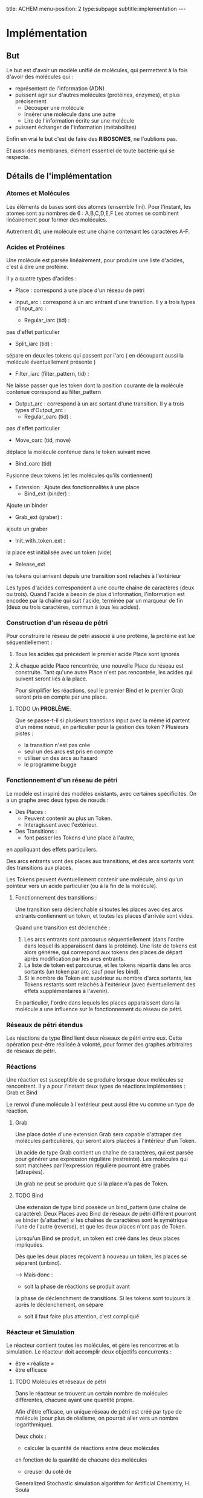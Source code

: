 #+OPTIONS: ^:{}
#+OPTIONS: toc:nil  


title: ACHEM
menu-position: 2
type:subpage
subtitle:implementation
@@html:---@@



* Implémentation

** But

   Le but est d'avoir un modèle unifié de molécules, qui permettent à 
   la fois d'avoir des molécules qui :
     - représentent de l'information (ADN)
     - puissent agir sur d'autres molécules (protéines, enzymes), et 
       plus précisement 
        + Découper une molécule
        + Insérer une molécule dans une autre
        + Lire de l'information écrite sur une molécule
     - puissent échanger de l'information (métabolites)
   
   Enfin en vrai le but c'est de faire des *RIBOSOMES*, 
   ne l'oublions pas.

   Et aussi des membranes, élément essentiel de toute bactérie qui se respecte.
   
** Détails de l'implémentation
   
*** Atomes et Molécules
    
    Les éléments de bases sont des atomes (ensemble fini).
    Pour l'instant, les atomes sont au nombres de 6 : A,B,C,D,E,F
    Les atomes se combinent linéairement pour former des molécules.

    Autrement dit, une molécule est une chaine contenant les caractères A-F.

*** Acides et Protéines

    Une molécule est parsée linéairement, pour produire une liste d'acides,
    c'est à dire une protéine.

    Il y a quatre types d'acides :
     + Place :
       correspond à une place d'un réseau de pétri

     + Input_arc :
       correspond à un arc entrant d'une transition.
       Il y a trois types d'Input_arc :
       - Regular_iarc (tid) :
	 pas d'effet particulier
       - Split_iarc (tid) :
	 sépare en deux les tokens qui passent par l'arc
         ( en découpant aussi la molécule éventuellement présente )
       - Filter_iarc (filter_pattern, tid) : 
	 Ne laisse passer que les token dont la position courante 
	 de la molécule contenue correspond au filter_pattern

     + Output_arc :
       correspond à un arc sortant d'une transition.
       Il y a trois types d'Output_arc :
       - Regular_oarc (tid) :
	 pas d'effet particulier
       - Move_oarc (tid, move)
	 déplace la molécule contenue dans le token suivant move
       - Bind_oarc (tid)
	 Fusionne deux tokens (et les molécules qu'ils contiennent)
       
     + Extension :
       Ajoute des fonctionnalités à une place
       - Bind_ext (binder) :
	 Ajoute un binder 
       - Grab_ext (graber) :
	 ajoute un graber
       - Init_with_token_ext :
	 la place est initialisée avec un token (vide)
       - Release_ext
	 les tokens qui arrivent depuis une transition sont relachés
	 à l'extérieur

    Les types d'acides correspondent à une courte chaîne de caractères
    (deux ou trois). Quand l'acide a besoin de plus d'information, 
    l'information est encodée par la chaîne qui suit l'acide, terminée 
    par un marqueur de fin (deux ou trois caractères, commun à tous 
    les acides).
     
*** Construction d'un réseau de pétri

   Pour construire le réseau de pétri associé à une protéine,
   la protéine est lue séquentiellement : 
   
   1. Tous les acides qui précèdent le premier acide Place
      sont ignorés
   2. À chaque acide Place rencontrée, une nouvelle Place du 
      réseau est construite.
      Tant qu'une autre Place n'est pas rencontrée, les acides
      qui suivent seront liés à la place.

      Pour simplifier les réactions, seul le premier Bind
      et le premier Grab seront pris en compte par une place.
      


***** TODO Un *PROBLÈME*:

       Que se passe-t-il si plusieurs transtions input avec la même id 
       partent d'un même nœud, en particulier 
       pour la gestion des token ?
       Plusieurs pistes :
        - la transition n'est pas crée
        - seul un des arcs est pris en compte
        - utiliser un des arcs au hasard
        - le programme bugge

*** Fonctionnement d'un réseau de pétri

   Le modéle est inspiré des modèles existants, avec 
   certaines spécificités. On a un graphe avec deux types
   de nœuds : 
    + Des Places :
      - Peuvent contenir au plus un Token.
      - Interagissent avec l'extérieur.
    + Des Transitions :
      - font passer les Tokens d'une place à l'autre,
	en appliquant des effets particuliers.

    Des arcs entrants vont des places aux transitions, 
    et des arcs sortants vont des transitions aux places.

    Les Tokens peuvent éventuellement contenir 
    une molécule, ainsi qu'un pointeur vers 
    un acide particulier (ou à la fin de la 
    molécule).

**** Fonctionnement des transitions :
    
   Une transition sera déclenchable si toutes les places avec des arcs
   entrants contiennent un token, et toutes les places d'arrivée 
   sont vides.
   
   Quand une transition est déclenchée :
   1. Les arcs entrants sont parcourus séquentiellement (dans l'ordre 
      dans lequel ils apparaissent dans la protéine). Une liste de tokens 
      est alors générée, qui correspond aux tokens des places de départ 
      après modification par les arcs entrants.
   2. La liste de token est parcourue, et les tokens répartis 
      dans les arcs sortants (un token par arc, sauf pour les bind).
   3. Si le nombre de Token est supérieur au nombre d'arcs sortants,
      les Tokens restants sont relachés à l'extérieur
      (avec éventuellement des effets supplémentaires à l'avenir).

   En particulier, l'ordre dans lequels les places apparaissent dans 
   la molécule a une influence sur le fonctionnement du réseau de pétri.

*** Réseaux de pétri étendus

Les réactions de type Bind lient deux réseaux de pétri entre eux.
Cette opération peut-être réalisée à volonté, pour former 
des graphes arbitraires de réseaux de pétri.

*** Réactions

   Une réaction est susceptible de se produire lorsque deux 
   molécules se rencontrent. Il y a pour l'instant deux types 
   de réactions implémentées :
   Grab et Bind
  
   Le renvoi d'une molécule à l'extérieur peut aussi être vu
   comme un type de réaction.
 
**** Grab
    
    Une place dotée d'une extension Grab sera capable d'attraper
    des molécules particulières, qui seront alors placées 
    à l'intérieur d'un Token.

    Un acide de type Grab contient un chaîne de caractères,
    qui est parsée pour générer une expression régulière 
    (restreinte).
    Les molécules qui sont matchées par l'expression régulière
    pourront être grabés (attrapées).
    
    Un grab ne peut se produire que si la place n'a pas de Token.

**** TODO Bind

    Une extension de type bind possède un bind_pattern 
    (une chaîne de caractère). 
    Deux Places avec Bind de réseaux de pétri différent pourront
    se binder (s'attacher) si les chaînes de caractères 
    sont le symétrique l'une de l'autre (reverse),
    et que les deux places n'ont pas de Token.

    Lorsqu'un Bind se produit, un token est créé dans les
    deux places impliquées.

    Dès que les deux places reçoivent à nouveau un token,
    les places se séparent (unbind).

    --> Mais donc  :
      - soit la phase de réactions se produit avant 
	la phase de déclenchment de transitions.
	Si les tokens sont toujours là après le déclenchement,
	on sépare
      - soit il faut faire plus attention, c'est compliqué
    
*** Réacteur et Simulation
    
    Le réacteur contient toutes les molécules, et gère les rencontres 
    et la simulation. 
    Le réacteur doit accomplir deux objectifs concurrents :
     - être « réaliste »
     - être efficace
   
**** TODO Molécules et réseaux de pétri
     
     Dans le réacteur se trouvent un certain nombre de molécules 
     différentes, chacune ayant une quantité propre.

     Afin d'être efficace, un unique réseau de pétri est créé
     par type de molécule (pour plus de réalisme, on pourrait 
     aller vers un nombre logarithmique).
     
     Deux choix :
      + calculer la quantité de réactions entre deux molécules
	en fonction de la quantité de chacune des molécules
      + creuser du coté de 
	Generalized Stochastic simulation algorithm for Artificial Chemistry,
	H. Soula
	
     

**** TODO Rencontres

     Tant qu'on n'étends pas les réseaux de pétri, c'est assez simple.
     Mais ensuite, il y a plusieurs choses à gérer:
      + Rencontre entre deux réseaux étendus :
	le problème, c'est qu'il peut y avoir beaucoup (BEAUCOUP) de bind
	possibles. 
	Pour régler ça, on pourrait faire en sorte de ne faire de réactions
	qu'entre deux réseaux de pétri; donc quand deux réseaux étendus
	se recontrent, on détermine le lieu (réseau de pétri pour chacun)
	de leur rencontre.
     
      + Rencontres à l'intérieur d'un réseau étendu.
	Il faut faire en sorte :
	- que deux pnets très proches puissent réagir
	- que deux pnets lointains puissent réagir
	- sinon, pas de réaction

     Ou alors, dans le contexte du papier de Soula, 
     donner les bons taux de réaction.

      

